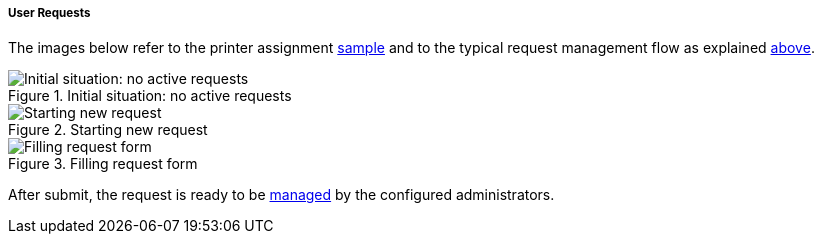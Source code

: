 //
// Licensed to the Apache Software Foundation (ASF) under one
// or more contributor license agreements.  See the NOTICE file
// distributed with this work for additional information
// regarding copyright ownership.  The ASF licenses this file
// to you under the Apache License, Version 2.0 (the
// "License"); you may not use this file except in compliance
// with the License.  You may obtain a copy of the License at
//
//   http://www.apache.org/licenses/LICENSE-2.0
//
// Unless required by applicable law or agreed to in writing,
// software distributed under the License is distributed on an
// "AS IS" BASIS, WITHOUT WARRANTIES OR CONDITIONS OF ANY
// KIND, either express or implied.  See the License for the
// specific language governing permissions and limitations
// under the License.
//

[[enduser-user-requests]]
===== User Requests

The images below refer to the printer assignment <<sample-user-request,sample>> and to the typical request management
flow as explained <<request-management,above>>.

image::enduser_userrequests_none.png[title="Initial situation: no active requests",alt="Initial situation: no active requests"]
image::enduser_userrequests_start.png[title="Starting new request",alt="Starting new request"]
image::enduser_userrequests_started.png[title="Filling request form",alt="Filling request form"]

After submit, the request is ready to be <<console-user-requests,managed>> by the configured administrators.

